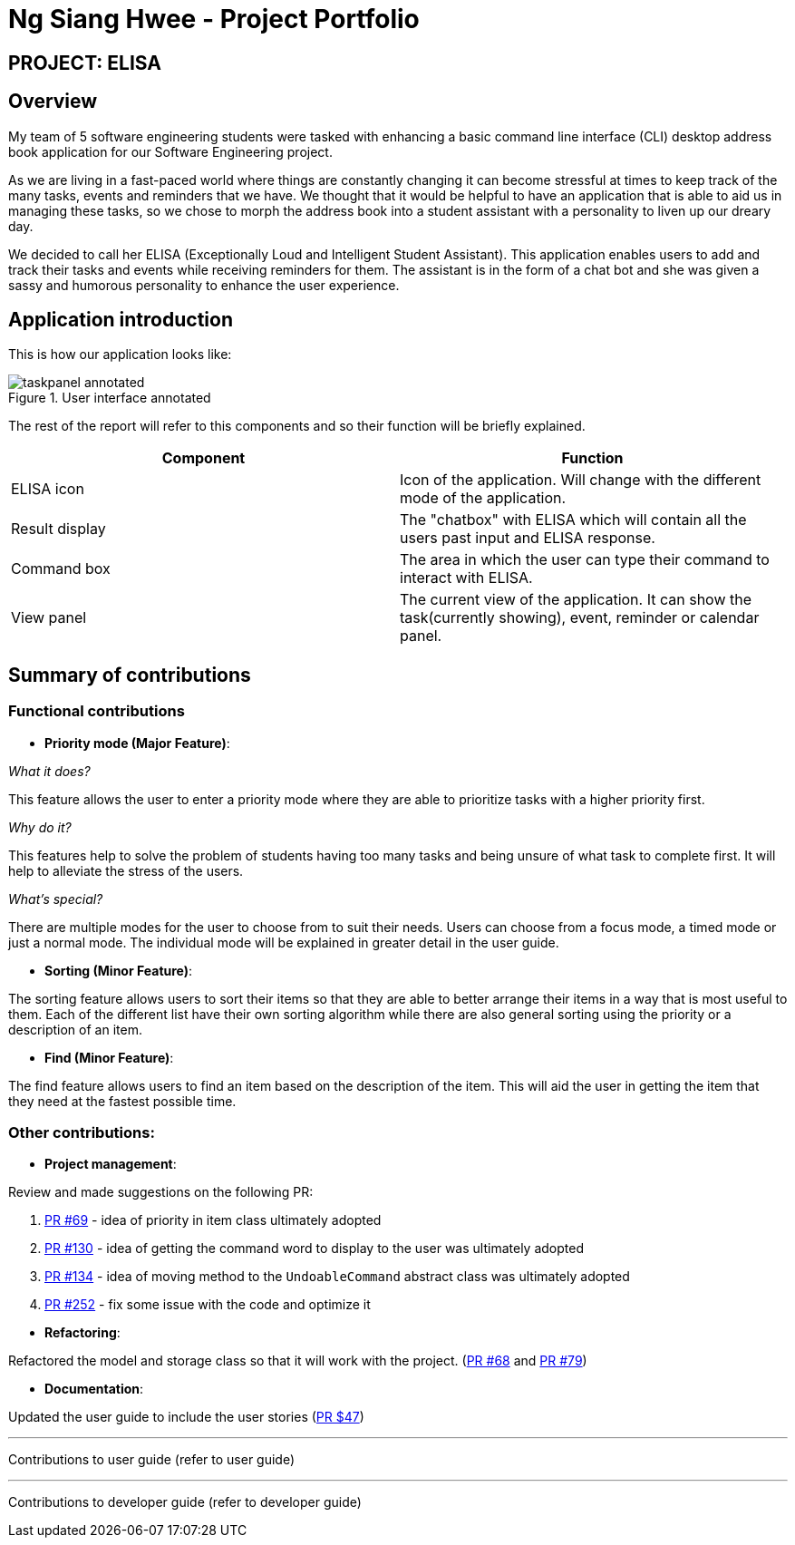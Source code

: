 = Ng Siang Hwee - Project Portfolio
:site-section: AboutUs
:imagesDir: ../images/sianghwee
:stylesDir: ../stylesheets

== PROJECT: ELISA

== Overview
My team of 5 software engineering students were tasked with enhancing a basic command line interface (CLI) desktop address book application for our Software Engineering project.

As we are living in a fast-paced world where things are constantly changing it can become stressful at times to keep track of the many tasks, events and reminders that we have. We thought that it would be helpful to have an application that is able to aid us in managing these tasks, so we chose to morph the address book into a student assistant with a personality to liven up our dreary day.

We decided to call her ELISA (Exceptionally Loud and Intelligent Student Assistant). This application enables users to add and track their tasks and events while receiving reminders for them. The assistant is in the form of a chat bot and she was given a sassy and humorous personality to enhance the user experience.

== Application introduction
This is how our application looks like:

.User interface annotated
image::taskpanel-annotated.PNG[]
The rest of the report will refer to this components and so their function will be briefly explained.

|===
|Component |Function

|ELISA icon
|Icon of the application. Will change with the different mode of the application.

|Result display
|The "chatbox" with ELISA which will contain all the users past input and ELISA response.

|Command box
|The area in which the user can type their command to interact with ELISA.

|View panel
|The current view of the application. It can show the task(currently showing), event, reminder or calendar panel.
|===

== Summary of contributions

=== Functional contributions
* *Priority mode (Major Feature)*:

_What it does?_

This feature allows the user to enter a priority mode where they are able to prioritize tasks with a higher priority first.

_Why do it?_

This features help to solve the problem of students having too many tasks and being unsure of what task to complete first. It will help to alleviate the stress of the users.

_What's special?_

There are multiple modes for the user to choose from to suit their needs. Users can choose from a focus mode, a timed mode or just a normal mode. The individual mode will be explained in greater detail in the user guide.

* *Sorting (Minor Feature)*:

The sorting feature allows users to sort their items so that they are able to better arrange their items in a way that is most useful to them. Each of the different list have their own sorting algorithm while there are also general sorting using the priority or a description of an item.

* *Find (Minor Feature)*:

The find feature allows users to find an item based on the description of the item. This will aid the user in getting the item that they need at the fastest possible time.

=== Other contributions:

* *Project management*:

Review and made suggestions on the following PR:

. https://github.com/AY1920S1-CS2103T-T10-3/main/pull/69#pullrequestreview-299143917[PR #69] - idea of priority in item class ultimately adopted

. https://github.com/AY1920S1-CS2103T-T10-3/main/pull/130#pullrequestreview-304515805[PR #130] - idea of getting the command word to display to the user was ultimately adopted

. https://github.com/AY1920S1-CS2103T-T10-3/main/pull/134#pullrequestreview-304938689[PR #134] - idea of moving method to the `UndoableCommand` abstract class was ultimately adopted

. https://github.com/AY1920S1-CS2103T-T10-3/main/pull/252#pullrequestreview-312419235[PR #252] - fix some issue with the code and optimize it

{empty}

* *Refactoring*:

Refactored the model and storage class so that it will work with the project.
(https://github.com/AY1920S1-CS2103T-T10-3/main/pull/68[PR #68] and https://github.com/AY1920S1-CS2103T-T10-3/main/pull/79[PR #79])

* *Documentation*:

Updated the user guide to include the user stories (https://github.com/AY1920S1-CS2103T-T10-3/main/pull/47[PR $47])

---
Contributions to user guide (refer to user guide)

---
Contributions to developer guide (refer to developer guide)